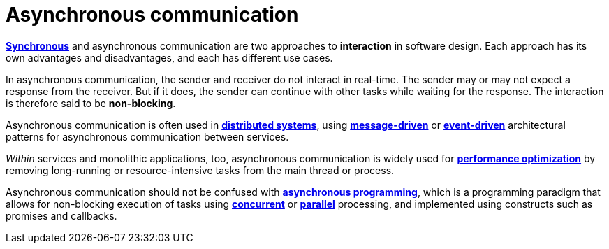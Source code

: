 = Asynchronous communication

*link:./synchronous-communication.adoc[Synchronous]* and asynchronous communication are two
approaches to *interaction* in software design. Each approach has its own advantages and disadvantages,
and each has different use cases.

In asynchronous communication, the sender and receiver do not interact in real-time. The sender may
or may not expect a response from the receiver. But if it does, the sender can continue with other
tasks while waiting for the response. The interaction is therefore said to be *non-blocking*.

Asynchronous communication is often used in *link:./distributed-systems.adoc[distributed systems]*,
using *link:./message-driven-architecture.adoc[message-driven]* or
*link:./event-driven-architecture.adoc[event-driven]* architectural patterns for asynchronous
communication between services.

_Within_ services and monolithic applications, too, asynchronous communication is widely used
for *link:./performance.adoc[performance optimization]* by removing long-running or resource-intensive
tasks from the main thread or process.

Asynchronous communication should not be confused with
*link:./asynchronous-programming.adoc[asynchronous programming]*, which is a programming paradigm
that allows for non-blocking execution of tasks using *link:./concurrency.adoc[concurrent]* or
*link:./parallelism.adoc[parallel]* processing, and implemented using constructs such as
promises and callbacks.
